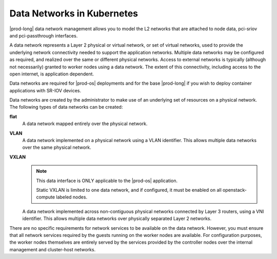 
.. jjl1559817878161
.. _data-network-management-data-networks:

===========================
Data Networks in Kubernetes
===========================

|prod-long| data network management allows you to model the L2 networks that
are attached to node data, pci-sriov and pci-passthrough interfaces.

A data network represents a Layer 2 physical or virtual network, or set of
virtual networks, used to provide the underlying network connectivity needed
to support the application networks. Multiple data networks may be configured
as required, and realized over the same or different physical networks. Access
to external networks is typically \(although not necessarily\) granted to
worker nodes using a data network. The extent of this connectivity, including
access to the open internet, is application dependent.

Data networks are required for |prod-os| deployments and for the base
|prod-long| if you wish to deploy container applications with SR-IOV devices.

Data networks are created by the administrator to make use of an underlying set
of resources on a physical network. The following types of data networks can be
created:

**flat**
    A data network mapped entirely over the physical network.
**VLAN**
    A data network implemented on a physical network using a VLAN identifier.
    This allows multiple data networks over the same physical network.

**VXLAN**
    .. note::
        This data interface is ONLY applicable to the |prod-os| application.

        Static VXLAN is limited to one data network, and if configured, it must
        be enabled on all openstack-compute labeled nodes.

    A data network implemented across non-contiguous physical networks
    connected by Layer 3 routers, using a VNI identifier. This allows
    multiple data networks over physically separated Layer 2 networks.

.. xbooklink VXLAN Data Networks are specific to |prod-os| application and are described in detail in :ref:`VXLAN Data Networks <vxlan-data-networks>` .
     See |prod-os| Configuration and Management: :ref:`VXLAN Data Networks
    <vxlan-data-networks>`

There are no specific requirements for network services to be available on the
data network. However, you must ensure that all network services required by
the guests running on the worker nodes are available. For configuration
purposes, the worker nodes themselves are entirely served by the services
provided by the controller nodes over the internal management and cluster-host
networks.